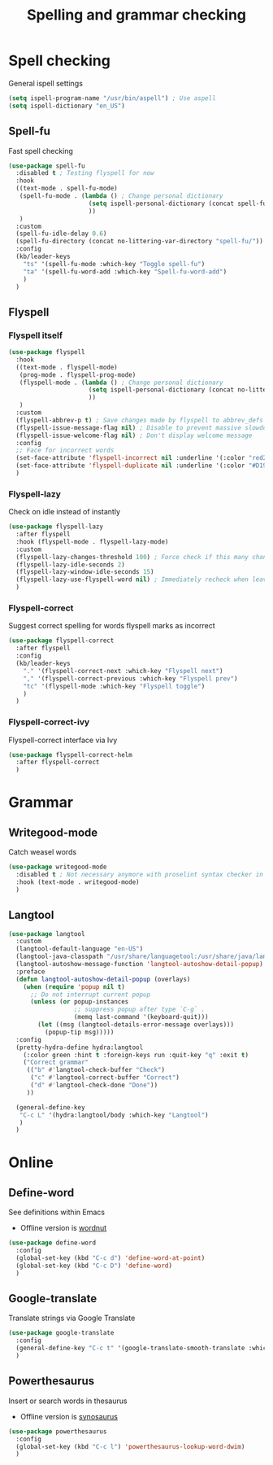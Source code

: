 #+TITLE: Spelling and grammar checking

* Spell checking

General ispell settings
#+begin_src emacs-lisp
  (setq ispell-program-name "/usr/bin/aspell") ; Use aspell
  (setq ispell-dictionary "en_US")
#+end_src

** Spell-fu

Fast spell checking
#+BEGIN_SRC emacs-lisp
  (use-package spell-fu
    :disabled t ; Testing flyspell for now
    :hook
    ((text-mode . spell-fu-mode)
     (spell-fu-mode . (lambda () ; Change personal dictionary
                        (setq ispell-personal-dictionary (concat spell-fu-directory "spell-fu-ispell-personal-dict-en"))
                        ))
     )
    :custom
    (spell-fu-idle-delay 0.6)
    (spell-fu-directory (concat no-littering-var-directory "spell-fu/"))
    :config
    (kb/leader-keys
      "ts" '(spell-fu-mode :which-key "Toggle spell-fu")
      "ta" '(spell-fu-word-add :which-key "Spell-fu-word-add")
      )
    )
#+END_SRC

** Flyspell

*** Flyspell itself

#+begin_src emacs-lisp
  (use-package flyspell
    :hook
    ((text-mode . flyspell-mode)
     (prog-mode . flyspell-prog-mode)
     (flyspell-mode . (lambda () ; Change personal dictionary
                        (setq ispell-personal-dictionary (concat no-littering-var-directory "flyspell/flyspell-ispell-personal-dict-en"))
                        ))
     )
    :custom
    (flyspell-abbrev-p t) ; Save changes made by flyspell to abbrev_defs file (abbrev mode)
    (flyspell-issue-message-flag nil) ; Disable to prevent massive slowdown
    (flyspell-issue-welcome-flag nil) ; Don't display welcome message
    :config
    ;; Face for incorrect words
    (set-face-attribute 'flyspell-incorrect nil :underline '(:color "red2" :style wave))
    (set-face-attribute 'flyspell-duplicate nil :underline '(:color "#D19A66" :style line))
    )
#+end_src

*** Flyspell-lazy

Check on idle instead of instantly
#+begin_src emacs-lisp
  (use-package flyspell-lazy
    :after flyspell
    :hook (flyspell-mode . flyspell-lazy-mode)
    :custom
    (flyspell-lazy-changes-threshold 100) ; Force check if this many changes are pending
    (flyspell-lazy-idle-seconds 2)
    (flyspell-lazy-window-idle-seconds 15)
    (flyspell-lazy-use-flyspell-word nil) ; Immediately recheck when leaving a marked word
    )
#+end_src

*** Flyspell-correct

Suggest correct spelling for words flyspell marks as incorrect
#+begin_src emacs-lisp
  (use-package flyspell-correct
    :after flyspell
    :config
    (kb/leader-keys
      "." '(flyspell-correct-next :which-key "Flyspell next")
      "," '(flyspell-correct-previous :which-key "Flyspell prev")
      "tc" '(flyspell-mode :which-key "Flyspell toggle")
      )
    )
#+end_src

*** Flyspell-correct-ivy

Flyspell-correct interface via Ivy
#+begin_src emacs-lisp
  (use-package flyspell-correct-helm
    :after flyspell-correct
    )
#+end_src

* Grammar

** Writegood-mode

Catch weasel words
#+begin_src emacs-lisp
  (use-package writegood-mode
    :disabled t ; Not necessary anymore with proselint syntax checker in flycheck
    :hook (text-mode . writegood-mode)
    )
#+end_src

** Langtool

#+begin_src emacs-lisp
  (use-package langtool
    :custom
    (langtool-default-language "en-US")
    (langtool-java-classpath "/usr/share/languagetool:/usr/share/java/languagetool/*")
    (langtool-autoshow-message-function 'langtool-autoshow-detail-popup)
    :preface
    (defun langtool-autoshow-detail-popup (overlays)
      (when (require 'popup nil t)
        ;; Do not interrupt current popup
        (unless (or popup-instances
                    ;; suppress popup after type `C-g` .
                    (memq last-command '(keyboard-quit)))
          (let ((msg (langtool-details-error-message overlays)))
            (popup-tip msg)))))
    :config
    (pretty-hydra-define hydra:langtool
      (:color green :hint t :foreign-keys run :quit-key "q" :exit t)
      ("Correct grammar"
       (("b" #'langtool-check-buffer "Check")
        ("c" #'langtool-correct-buffer "Correct")
        ("d" #'langtool-check-done "Done"))
       ))

    (general-define-key
     "C-c L" '(hydra:langtool/body :which-key "Langtool")
     )
    )
#+end_src

* Online

** Define-word

See definitions within Emacs
 - Offline version is [[https://github.com/gromnitsky/wordnut][wordnut]]
#+BEGIN_SRC emacs-lisp
  (use-package define-word
    :config
    (global-set-key (kbd "C-c d") 'define-word-at-point)
    (global-set-key (kbd "C-c D") 'define-word)
    )
#+END_SRC

** Google-translate

Translate strings via Google Translate
#+begin_src emacs-lisp
  (use-package google-translate
    :config
    (general-define-key "C-c t" '(google-translate-smooth-translate :which-key "Google translate"))
    )
#+end_src

** Powerthesaurus

Insert or search words in thesaurus
 - Offline version is [[https://github.com/hpdeifel/synosaurus][synosaurus]]
#+BEGIN_SRC emacs-lisp
  (use-package powerthesaurus
    :config
    (global-set-key (kbd "C-c l") 'powerthesaurus-lookup-word-dwim)
    )
#+END_SRC
